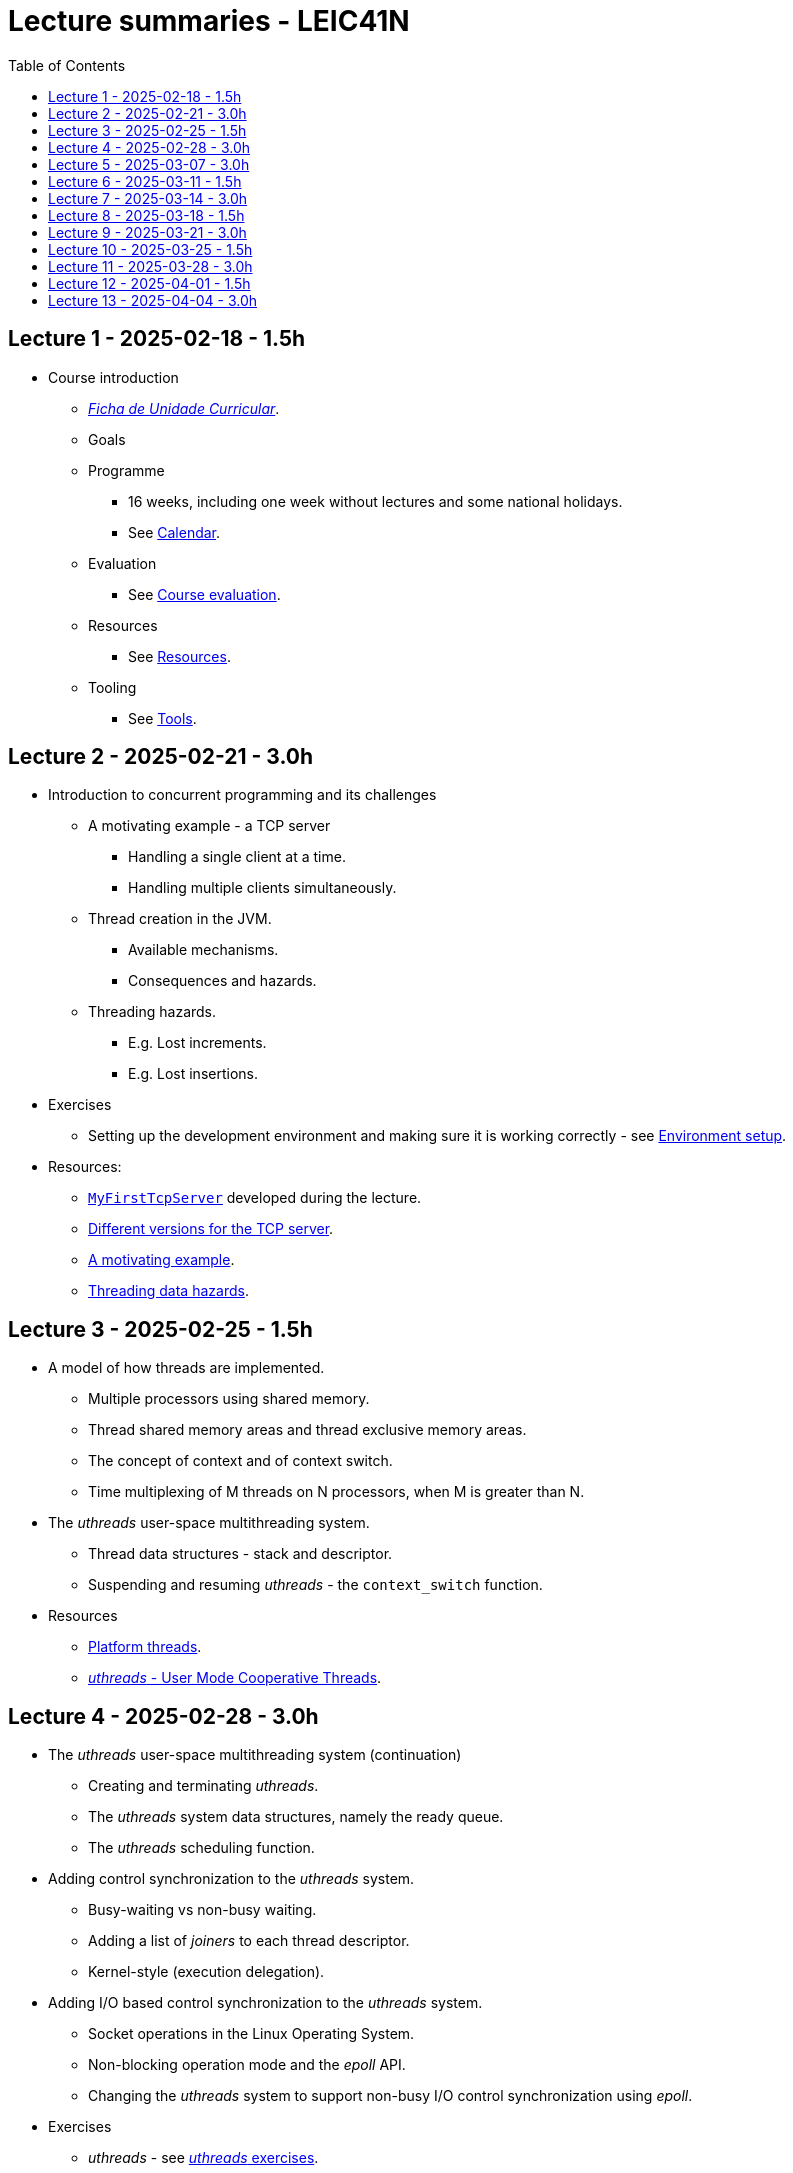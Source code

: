 Lecture summaries - LEIC41N
===========================
:toc: auto

Lecture 1 - 2025-02-18 - 1.5h
-----------------------------
* Course introduction
    ** link:https://isel.pt/sites/default/files/FUC_202425_1637.pdf[_Ficha de Unidade Curricular_].
    ** Goals
    ** Programme
        *** 16 weeks, including one week without lectures and some national holidays.
        *** See link:calendar.adoc[Calendar].
    ** Evaluation
        *** See link:course-evaluation.adoc[Course evaluation].
    ** Resources
        *** See link:resources.adoc[Resources].
    ** Tooling
        *** See link:tools.adoc[Tools].

Lecture 2 - 2025-02-21 - 3.0h
-----------------------------
* Introduction to concurrent programming and its challenges
    ** A motivating example - a TCP server
        *** Handling a single client at a time.
        *** Handling multiple clients simultaneously.
    ** Thread creation in the JVM.
        *** Available mechanisms.
        *** Consequences and hazards.
    ** Threading hazards.
        *** E.g. Lost increments.
        *** E.g. Lost insertions.

* Exercises
    ** Setting up the development environment and making sure it is working correctly - see link:https://github.com/pmhsfelix/course-jvm-concurrency/blob/main/docs/exercises/environment-setup.adoc[Environment setup].

* Resources:
    ** link:https://github.com/isel-leic-pc/s2425v-li41d-li41n/blob/main/code/jvm/src/main/kotlin/pt/isel/pc/sketches41n/apps/MyFirstTcpServer.kt[`MyFirstTcpServer`] developed during the lecture.
    ** link:https://github.com/pmhsfelix/course-jvm-concurrency/tree/main/code/jvm/src/main/kotlin/org/pedrofelix/concurrency/course/apps/tcpserver[Different versions for the TCP server].
    ** link:https://github.com/pmhsfelix/course-jvm-concurrency/blob/main/docs/lecture-notes/a-motivating-example-tcp-server.adoc[A motivating example].
    ** link:https://github.com/pmhsfelix/course-jvm-concurrency/blob/main/docs/lecture-notes/threading-data-hazards.adoc[Threading data hazards].

Lecture 3 - 2025-02-25 - 1.5h
-----------------------------

* A model of how threads are implemented.
    ** Multiple processors using shared memory.
    ** Thread shared memory areas and thread exclusive memory areas.
    ** The concept of context and of context switch.
    ** Time multiplexing of M threads on N processors, when M is greater than N.

* The _uthreads_ user-space multithreading system.
    ** Thread data structures - stack and descriptor.
    ** Suspending and resuming _uthreads_ - the `context_switch` function.

* Resources
    ** link:https://github.com/pmhsfelix/course-jvm-concurrency/blob/main/docs/lecture-notes/platform-threads-introduction.adoc[Platform threads].
    ** link:https://github.com/pmhsfelix/course-jvm-concurrency/blob/main/docs/lecture-notes/uthreads.adoc[_uthreads_ - User Mode Cooperative Threads].

Lecture 4 - 2025-02-28 - 3.0h
-----------------------------

* The _uthreads_ user-space multithreading system (continuation)
    ** Creating and terminating _uthreads_.
    ** The _uthreads_ system data structures, namely the ready queue.
    ** The _uthreads_ scheduling function.

* Adding control synchronization to the _uthreads_ system.
    ** Busy-waiting vs non-busy waiting.
    ** Adding a list of _joiners_ to each thread descriptor.
    ** Kernel-style (execution delegation).

* Adding I/O based control synchronization to the _uthreads_ system.
    ** Socket operations in the Linux Operating System.
    ** Non-blocking operation mode and the _epoll_ API.
    ** Changing the _uthreads_ system to support non-busy I/O control synchronization using _epoll_.

* Exercises
    ** _uthreads_ - see link:https://github.com/pmhsfelix/course-jvm-concurrency/blob/main/docs/exercises/uthreads.adoc[_uthreads_ exercises].

* Resources
    ** link:https://github.com/pmhsfelix/course-jvm-concurrency/blob/main/docs/lecture-notes/uthreads.adoc[_uthreads_ - User Mode Cooperative Threads].

Lecture 5 - 2025-03-07 - 3.0h
-----------------------------

* Data synchronization on mutable shared state
    ** Mutual exclusion and locks.
        ** The lock acquisition/lock and release/unlock protocol.
    ** Locks in the JVM.
        *** The link:https://docs.oracle.com/en/java/javase/21/docs/api/java.base/java/util/concurrent/locks/Lock.html[`Lock` interface] and the link:https://docs.oracle.com/en/java/javase/21/docs/api/java.base/java/util/concurrent/locks/ReentrantLock.html[`ReentrantLock` class].
        *** The link:https://kotlinlang.org/api/core/kotlin-stdlib/kotlin.concurrent/with-lock.html[`withLock` Kotlin function].
    ** Using the `class` mechanism to encapsulate the state protected by locks.
    ** Justification for the reentrancy support.
    ** Common errors when using locks.

* Exercises on data synchronization.
    ** Test showing the consequences of non-synchronized concurrent mutation on a list.
    ** Running the same test on a list obtained via `Collections.synchronizedList`, and inspecting its implementation.
    ** Running the same test with explicit lock usage. 

* Resources
    ** link:https://github.com/pmhsfelix/course-jvm-concurrency/blob/main/docs/lecture-notes/data-synchronization-jvm.adoc[Data synchronization in the JVM].
    ** link:https://github.com/pmhsfelix/course-jvm-concurrency/blob/main/code/jvm/src/test/kotlin/org/pedrofelix/concurrency/course/basics/IncorrectSynchronizationTests.kt[`IncorrectSynchronizationTests`].

Lecture 6 - 2025-03-11 - 1.5h
-----------------------------
* Control Synchronization.
    ** The concept of control synchronization and synchronizers.
    ** The _semaphore_ as an example of a synchronizer.
    ** Example: using semaphores to limit the number of connections being handled by the TCP server.
* Designing and implementing synchronizers using monitors.
    ** The monitor concept: a _lock_ plus one or more _conditions_.
    ** Interactions between the lock and the condition operations.
        *** The condition's _await_ operation and its relation with lock possession.
        *** The condition's _wait set_ and the _signal_ operation.
    ** Lock ownership between signaling and signaled thread (i.e. thread selected to leave the wait set).
    ** Example: an unary semaphore without fairness guarantees.
* JVM's thread interruption mechanism.

* Resources
    ** link:https://github.com/pmhsfelix/course-jvm-concurrency/tree/main/code/jvm/src/main/kotlin/org/pedrofelix/concurrency/course/sync[Synchronizer examples].
    ** link:https://github.com/isel-leic-pc/s2425v-li41d-li41n/tree/main/code/jvm/src/main/kotlin/pt/isel/pc/synchronizers[Lecture examples]

Lecture 7 - 2025-03-14 - 3.0h
-----------------------------
* JVM's thread interruption mechanism.
* Designing and implementing synchronizers using monitors.
    ** Adding cancellation by timeout or interruption to a synchronizer.
        *** Concurrency between signalling, timeout, and interruption.
        *** JVM's guarantees (link:https://docs.oracle.com/javase/specs/jls/se21/html/jls-17.html#jls-17.2.4[Interactions of Waits, Notification, and Interruption]).
    ** Example: an unary semaphore with fairness guarantees.
        *** Using more than one condition to avoid broadcast signalling.

* Resources
    ** link:https://github.com/pmhsfelix/course-jvm-concurrency/tree/main/code/jvm/src/main/kotlin/org/pedrofelix/concurrency/course/sync[Synchronizer examples].
    ** link:https://github.com/isel-leic-pc/s2425v-li41d-li41n/tree/main/code/jvm/src/main/kotlin/pt/isel/pc/synchronizers[Lecture examples]

Lecture 8 - 2025-03-18 - 1.5h
-----------------------------
* Continuing the study of monitor-based synchronizers - the _kernel-style_ technique to synchronizer design.
    ** Comparison with the _monitor-style_ technique.
    ** Implementation of an unary semaphore with fairness, using this technique.
    ** Implementation of a n-ary semaphore with fairness, using this technique.
* Designing and implementing stress-tests for synchronizers and thread-safe classes.

Lecture 9 - 2025-03-21 - 3.0h
-----------------------------

* Laboratory class to support the development of the first work assignment.

Lecture 10 - 2025-03-25 - 1.5h
-----------------------------
* Continuing the study of monitor-based synchronizers
    ** A synchronous queue, designed using the _kernel-style_ technique.
    ** A simple thread pool.

Lecture 11 - 2025-03-28 - 3.0h
-----------------------------
* Laboratory class to support the development of the first work assignment.

Lecture 12 - 2025-04-01 - 1.5h
-----------------------------
* Finishing the simple thread pool from lecture 10.
* Introduction to the Java Memory Model (JMM).
    ** What is a memory model and why one is needed to reason about concurrent programs.
    ** Analysis of an example with two threads: one creating and publishing an object and another one using that object.
* Resources:
    ** link:https://jcip.net[Java Concurrency in Practice], chapter 16.

Lecture 13 - 2025-04-04 - 3.0h
-----------------------------
* Continuation of the study of the Java Memory Model (JMM).
    ** Sequential Consistency and the fact that JMM does not ensure it.
    ** The _happens-before_ relation, what ts ensures, and the rules to infer it.
    ** _Synchronized_ variables and _synchronized_ memory actions. 
    ** Additional rules for the _happens-before_ relation, namely the _thread creation_ rule, the _thread join_ rule, and the _monitor rule_.
    ** _happens-before_ ensured by synchronizers.
    ** The guarantees provided by final fields.
* Resources:
    ** link:https://jcip.net[Java Concurrency in Practice], chapter 16.

